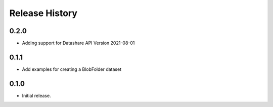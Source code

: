 .. :changelog:

Release History
===============

0.2.0 
+++++ 
* Adding support for Datashare API Version 2021-08-01


0.1.1 
+++++ 
* Add examples for creating a BlobFolder dataset 


0.1.0 
++++++ 
* Initial release.